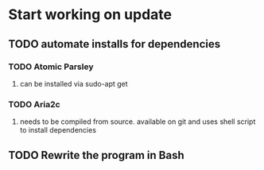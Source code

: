 * Start working on update
** TODO automate installs for dependencies 
*** TODO Atomic Parsley
**** can be installed via sudo-apt get
*** TODO Aria2c
**** needs to be compiled from source.  available on git and uses shell script to install dependencies
** TODO Rewrite the program in Bash
 
